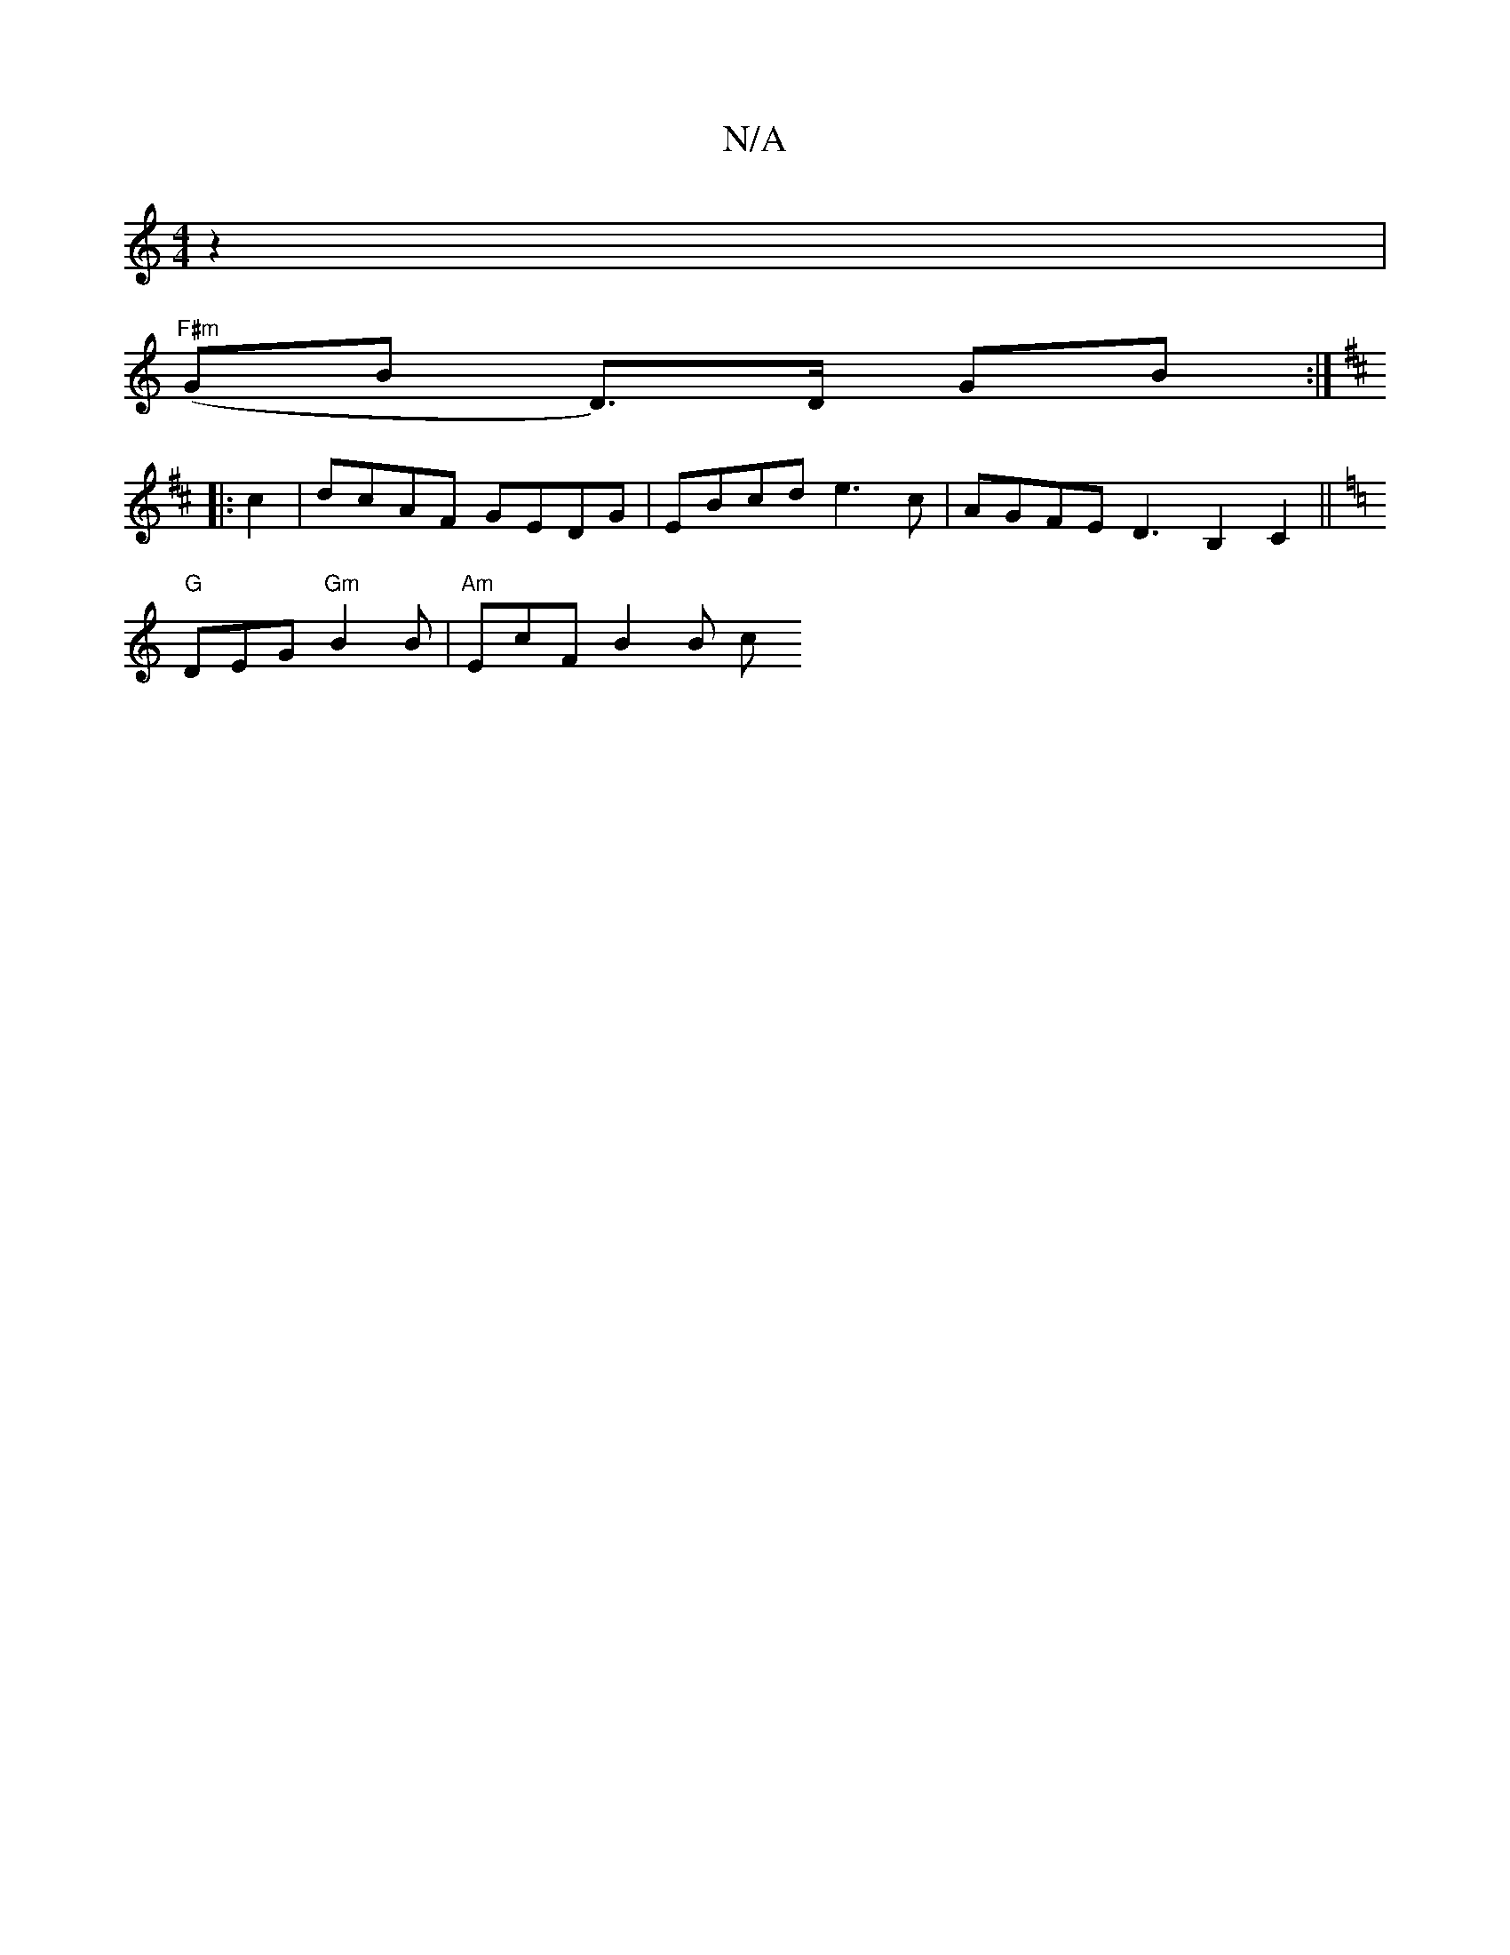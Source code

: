 X:1
T:N/A
M:4/4
R:N/A
K:Cmajor
4z2|
"F#m" (GB D>)D GB :|
K: D3D2^F
|:c2|dcAF GEDG | EBcd e3 c | AGFE D3B,2 C2 ||
K:C CDD D2 | F>A B>A d2 | c2 B>A B>A | A>Bc>d c>BG>A | d3 f fd ef | d2 e2 dc B2 AG{FD}C |
"G"DEG "Gm"B2B|"Am"EcF B2B c
